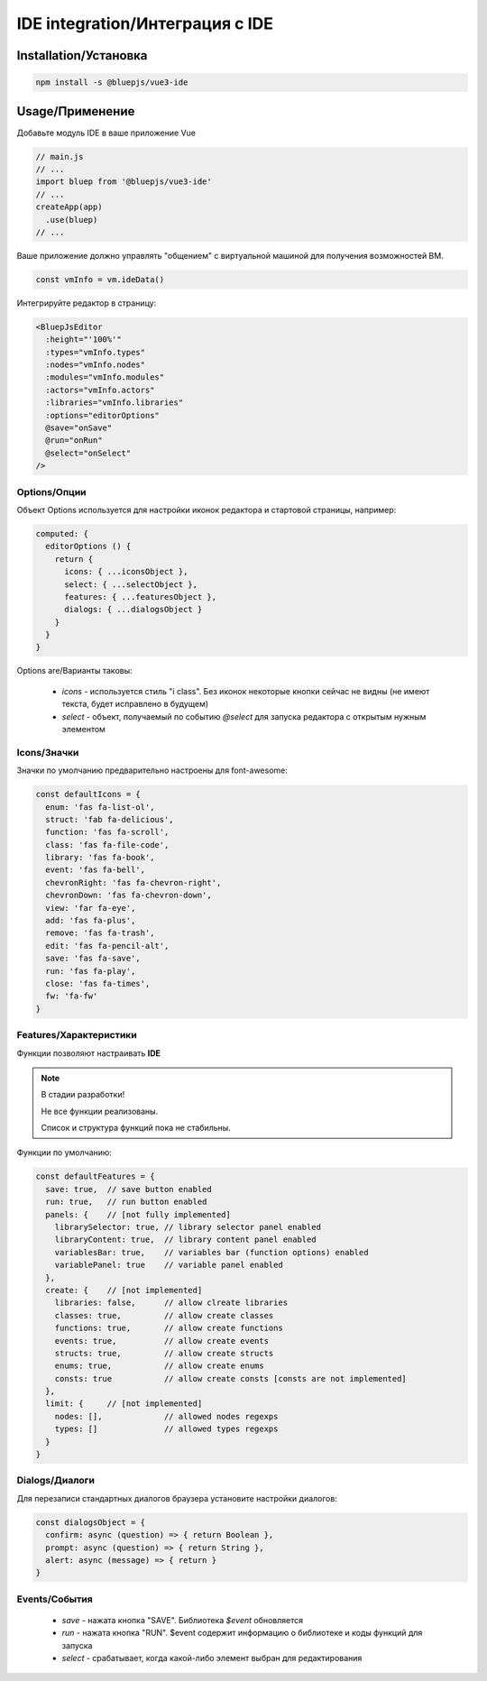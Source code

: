 IDE integration/Интеграция с IDE
================================

Installation/Установка
----------------------

.. code-block:: console

   npm install -s @bluepjs/vue3-ide

Usage/Применение
----------------

Добавьте модуль IDE в ваше приложение Vue

.. code-block:: javascript

   // main.js
   // ...
   import bluep from '@bluepjs/vue3-ide'
   // ...
   createApp(app)
     .use(bluep)
   // ...

Ваше приложение должно управлять "общением" с виртуальной машиной для получения возможностей ВМ.

.. code-block:: javascript

   const vmInfo = vm.ideData()

Интегрируйте редактор в страницу:

.. code-block::

   <BluepJsEditor
     :height="'100%'"
     :types="vmInfo.types"
     :nodes="vmInfo.nodes"
     :modules="vmInfo.modules"
     :actors="vmInfo.actors"
     :libraries="vmInfo.libraries"
     :options="editorOptions"
     @save="onSave"
     @run="onRun"
     @select="onSelect"
   />

Options/Опции
~~~~~~~~~~~~~

Объект Options используется для настройки иконок редактора и стартовой страницы, например:

.. code-block:: javascript

   computed: {
     editorOptions () {
       return {
         icons: { ...iconsObject },
         select: { ...selectObject },
         features: { ...featuresObject },
         dialogs: { ...dialogsObject }
       }
     }
   }


Options are/Варианты таковы:

 * `icons` - используется стиль "i class". Без иконок некоторые кнопки сейчас не видны (не имеют текста, будет исправлено в будущем)
 * `select` - объект, получаемый по событию `@select` для запуска редактора с открытым нужным элементом

Icons/Значки
~~~~~~~~~~~~

Значки по умолчанию предварительно настроены для font-awesome:

.. code-block:: javascript

   const defaultIcons = {
     enum: 'fas fa-list-ol',
     struct: 'fab fa-delicious',
     function: 'fas fa-scroll',
     class: 'fas fa-file-code',
     library: 'fas fa-book',
     event: 'fas fa-bell',
     chevronRight: 'fas fa-chevron-right',
     chevronDown: 'fas fa-chevron-down',
     view: 'far fa-eye',
     add: 'fas fa-plus',
     remove: 'fas fa-trash',
     edit: 'fas fa-pencil-alt',
     save: 'fas fa-save',
     run: 'fas fa-play',
     close: 'fas fa-times',
     fw: 'fa-fw'
   }

Features/Характеристики
~~~~~~~~~~~~~~~~~~~~~~~

Функции позволяют настраивать **IDE**

.. note::

   В стадии разработки!

   Не все функции реализованы. 

   Список и структура функций пока не стабильны.

Функции по умолчанию:

.. code-block:: javascript

   const defaultFeatures = {
     save: true,  // save button enabled
     run: true,   // run button enabled
     panels: {    // [not fully implemented]
       librarySelector: true, // library selector panel enabled
       libraryContent: true,  // library content panel enabled
       variablesBar: true,    // variables bar (function options) enabled
       variablePanel: true    // variable panel enabled
     },
     create: {    // [not implemented]
       libraries: false,      // allow clreate libraries
       classes: true,         // allow create classes
       functions: true,       // allow create functions
       events: true,          // allow create events
       structs: true,         // allow create structs
       enums: true,           // allow create enums
       consts: true           // allow create consts [consts are not implemented]
     },
     limit: {     // [not implemented]
       nodes: [],             // allowed nodes regexps
       types: []              // allowed types regexps
     }
   }

Dialogs/Диалоги
~~~~~~~~~~~~~~~

Для перезаписи стандартных диалогов браузера установите настройки диалогов:

.. code-block:: javascript

   const dialogsObject = {
     confirm: async (question) => { return Boolean },
     prompt: async (question) => { return String },
     alert: async (message) => { return }
   }

Events/События
~~~~~~~~~~~~~~

 * `save` - нажата кнопка "SAVE". Библиотека `$event` обновляется
 * `run` - нажата кнопка "RUN". $event содержит информацию о библиотеке и коды функций для запуска
 * `select` - срабатывает, когда какой-либо элемент выбран для редактирования
